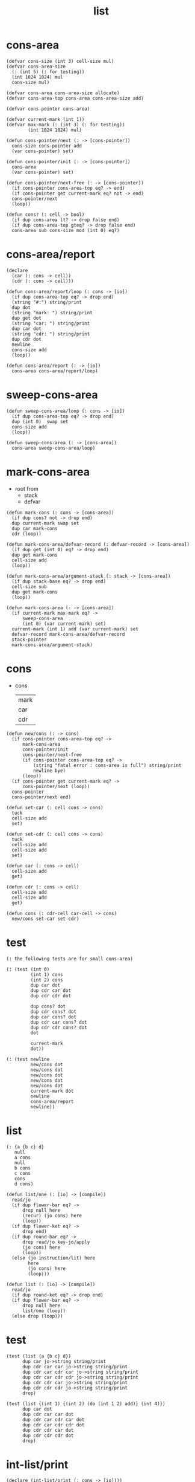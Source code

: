#+PROPERTY: tangle list.jo
#+title: list

* cons-area

  #+begin_src jojo
  (defvar cons-size (int 3) cell-size mul)
  (defvar cons-area-size
    (: (int 5) (: for testing))
    (int 1024 1024) mul
    cons-size mul)

  (defvar cons-area cons-area-size allocate)
  (defvar cons-area-top cons-area cons-area-size add)

  (defvar cons-pointer cons-area)

  (defvar current-mark (int 1))
  (defvar max-mark (: (int 3) (: for testing))
          (int 1024 1024) mul)

  (defun cons-pointer/next (: -> [cons-pointer])
    cons-size cons-pointer add
    (var cons-pointer) set)

  (defun cons-pointer/init (: -> [cons-pointer])
    cons-area
    (var cons-pointer) set)

  (defun cons-pointer/next-free (: -> [cons-pointer])
    (if cons-pointer cons-area-top eq? -> end)
    (if cons-pointer get current-mark eq? not -> end)
    cons-pointer/next
    (loop))

  (defun cons? (: cell -> bool)
    (if dup cons-area lt? -> drop false end)
    (if dup cons-area-top gteq? -> drop false end)
    cons-area sub cons-size mod (int 0) eq?)
  #+end_src

* cons-area/report

  #+begin_src jojo
  (declare
    (car (: cons -> cell))
    (cdr (: cons -> cell)))

  (defun cons-area/report/loop (: cons -> [io])
    (if dup cons-area-top eq? -> drop end)
    (string "#:") string/print
    dup dot
    (string "mark: ") string/print
    dup get dot
    (string "car: ") string/print
    dup car dot
    (string "cdr: ") string/print
    dup cdr dot
    newline
    cons-size add
    (loop))

  (defun cons-area/report (: -> [io])
    cons-area cons-area/report/loop)
  #+end_src

* sweep-cons-area

  #+begin_src jojo
  (defun sweep-cons-area/loop (: cons -> [io])
    (if dup cons-area-top eq? -> drop end)
    dup (int 0)  swap set
    cons-size add
    (loop))

  (defun sweep-cons-area (: -> [cons-area])
    cons-area sweep-cons-area/loop)
  #+end_src

* mark-cons-area

  - root from
    - stack
    - defvar

  #+begin_src jojo
  (defun mark-cons (: cons -> [cons-area])
    (if dup cons? not -> drop end)
    dup current-mark swap set
    dup car mark-cons
    cdr (loop))

  (defun mark-cons-area/defvar-record (: defvar-record -> [cons-area])
    (if dup get (int 0) eq? -> drop end)
    dup get mark-cons
    cell-size add
    (loop))

  (defun mark-cons-area/argument-stack (: stack -> [cons-area])
    (if dup stack-base eq? -> drop end)
    cell-size sub
    dup get mark-cons
    (loop))

  (defun mark-cons-area (: -> [cons-area])
    (if current-mark max-mark eq? ->
        sweep-cons-area
        (int 0) (var current-mark) set)
    current-mark (int 1) add (var current-mark) set
    defvar-record mark-cons-area/defvar-record
    stack-pointer
    mark-cons-area/argument-stack)
  #+end_src

* cons

  - cons
    | mark |
    | car  |
    | cdr  |

  #+begin_src jojo
  (defun new/cons (: -> cons)
    (if cons-pointer cons-area-top eq? ->
        mark-cons-area
        cons-pointer/init
        cons-pointer/next-free
        (if cons-pointer cons-area-top eq? ->
            (string "fatal error : cons-area is full") string/print
            newline bye)
        (loop))
    (if cons-pointer get current-mark eq? ->
        cons-pointer/next (loop))
    cons-pointer
    cons-pointer/next end)

  (defun set-car (: cell cons -> cons)
    tuck
    cell-size add
    set)

  (defun set-cdr (: cell cons -> cons)
    tuck
    cell-size add
    cell-size add
    set)

  (defun car (: cons -> cell)
    cell-size add
    get)

  (defun cdr (: cons -> cell)
    cell-size add
    cell-size add
    get)

  (defun cons (: cdr-cell car-cell -> cons)
    new/cons set-car set-cdr)
  #+end_src

* test

  #+begin_src jojo
  (: the following tests are for small cons-area)

  (: (test (int 0)
           (int 1) cons
           (int 2) cons
           dup car dot
           dup cdr car dot
           dup cdr cdr dot

           dup cons? dot
           dup cdr cons? dot
           dup car cons? dot
           dup cdr car cons? dot
           dup cdr cdr cons? dot
           dot

           current-mark
           dot))

  (: (test newline
           new/cons dot
           new/cons dot
           new/cons dot
           new/cons dot
           new/cons dot
           current-mark dot
           newline
           cons-area/report
           newline))
  #+end_src

* list

  #+begin_src jojo
  (: {a {b c} d}
     null
     a cons
     null
     b cons
     c cons
     cons
     d cons)

  (defun list/one (: [io] -> [compile])
    read/jo
    (if dup flower-bar eq? ->
        drop null here
        (recur) (jo cons) here
        (loop))
    (if dup flower-ket eq? ->
        drop end)
    (if dup round-bar eq? ->
        drop read/jo key-jo/apply
        (jo cons) here
        (loop))
    (else (jo instruction/lit) here
          here
          (jo cons) here
          (loop)))

  (defun list (: [io] -> [compile])
    read/jo
    (if dup round-ket eq? -> drop end)
    (if dup flower-bar eq? ->
        drop null here
        list/one (loop))
    (else drop (loop)))
  #+end_src

* test

  #+begin_src jojo
  (test (list {a {b c} d})
        dup car jo->string string/print
        dup cdr car car jo->string string/print
        dup cdr car cdr car jo->string string/print
        dup cdr car cdr cdr jo->string string/print
        dup cdr cdr car jo->string string/print
        dup cdr cdr cdr jo->string string/print
        drop)

  (test (list {(int 1) {(int 2) (do (int 1 2) add)} (int 4)})
        dup car dot
        dup cdr car car dot
        dup cdr car cdr car dot
        dup cdr car cdr cdr dot
        dup cdr cdr car dot
        dup cdr cdr cdr dot
        drop)
  #+end_src

* int-list/print

  #+begin_src jojo
  (declare (int-list/print (: cons -> [io])))

  (defun int-list/print/rest (: cons -> [io])
    (if dup null eq? -> drop end)
    dup cdr int-list/print/rest
    car
    (if dup cons? -> int-list/print end)
    (else dot end))

  (defun int-list/print (: cons -> [io])
    (string "{ ") string/print
    int-list/print/rest
    (string "} ") string/print)
  #+end_src

* test

  #+begin_src jojo
  (test (list {(int 1) {(int 2) (do (int 1 2) add)} (int 4)})
        int-list/print)
  #+end_src

* jo/map & jo/itr

  #+begin_src jojo
  (defun jo/map (: {... a} (a -> b) -> {... b})
    (if over null eq? -> drop end)
    over car over jo/apply
    (int 2 1) xy-swap
    swap cdr swap (recur)
    swap cons)

  (defun jo/itr (: {... a} (a ->) ->)
    (if over null eq? -> drop drop end)
    over car over jo/apply
    swap cdr swap (loop))
  #+end_src

* test

  #+begin_src jojo
  (defun add1 (: int -> int)
    (int 1) add)

  (test (int 1)
        (jo add1) jo/apply
        dot)

  (test (int 1) (int 2) (int 3) (int 4)
        (int 2 1) xy-swap dot dot dot dot)

  (test (list {(int 1) (int 2) (int 3) (int 4)})
        (jo add1) jo/map
        int-list/print)

  (test (list {(int 1) (int 2) (int 3) (int 4)})
        (jo dot) jo/itr)
  #+end_src

* map

  #+begin_src jojo
  (defun map (: {... a} (a -> b) -> {... b})
    (if over null eq? -> drop end)
    over car over apply
    (int 2 1) xy-swap
    swap cdr swap (recur)
    swap cons)

  (defun itr (: {... a} (a ->) ->)
    (if over null eq? -> drop drop end)
    over car over apply
    swap cdr swap (loop))
  #+end_src

* test

  #+begin_src jojo
  (test (list {(int 1) (int 2) (int 3) (int 4)})
        (jojo (int 1) add) map
        (jojo (int 1) add) map
        (jojo (int 1) add) map
        (jojo (int 1) add) map
        (jojo (int 1) add) map
        int-list/print)

  (test (list {(int 1) (int 2) (int 3) (int 4)})
        (jojo dup dot dot) itr)
  #+end_src

* list/ref

  #+begin_src jojo
  (defun list/ref (: {... a} int -> a)
    (if dup (int 0) lteq? -> drop car end)
    (else swap cdr swap (int 1) sub (loop)))
  #+end_src

* test

  #+begin_src jojo
  (test (list {(int 1) (int 2) (int 3) (int 4)})
        (int 1) list/ref dot)
  #+end_src

* jo-list/print

  #+begin_src jojo
  (declare (jo-list/print (: cons -> [io])))

  (defun jo-list/print/rest (: cons -> [io])
    (if dup null eq? -> drop end)
    dup cdr jo-list/print/rest
    car
    (if dup cons? -> jo-list/print end)
    (else jo/dot end))

  (defun jo-list/print (: cons -> [io])
    (string "{ ") string/print
    jo-list/print/rest
    (string "} ") string/print)
  #+end_src

* test

  #+begin_src jojo
  (test (list {a {b c} d})
        jo-list/print)
  #+end_src

* string-list/print

  #+begin_src jojo
  (declare (string-list/print (: cons -> [io])))

  (defun string-list/print/rest (: cons -> [io])
    (if dup null eq? -> drop end)
    dup cdr string-list/print/rest
    car
    (if dup cons? -> string-list/print end)
    (else string/dot end))

  (defun string-list/print (: cons -> [io])
    (string "{ ") string/print
    string-list/print/rest
    (string "} ") string/print)
  #+end_src

* test

  #+begin_src jojo
  (test (list {(string "111") {(string "222") (string "333")} (string "444")})
        string-list/print)
  #+end_src
